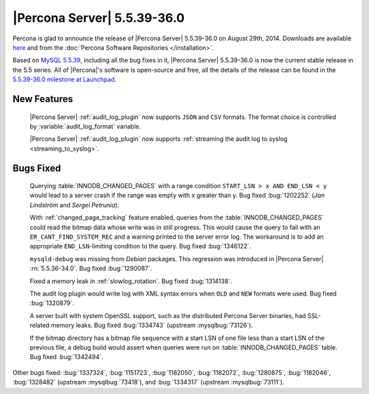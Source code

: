 .. rn:: 5.5.39-36.0

==============================
 |Percona Server| 5.5.39-36.0
==============================

Percona is glad to announce the release of |Percona Server| 5.5.39-36.0 on August 29th, 2014. Downloads are available `here <http://www.percona.com/downloads/Percona-Server-5.5/Percona-Server-5.5.39-36.0/>`_ and from the :doc:`Percona Software Repositories </installation>`.

Based on `MySQL 5.5.39 <http://dev.mysql.com/doc/relnotes/mysql/5.5/en/news-5-5-39.html>`_, including all the bug fixes in it, |Percona Server| 5.5.39-36.0 is now the current stable release in the 5.5 series. All of |Percona|'s software is open-source and free, all the details of the release can be found in the `5.5.39-36.0 milestone at Launchpad <https://launchpad.net/percona-server/+milestone/5.5.39-36.0>`_. 

New Features
============

 |Percona Server| :ref:`audit_log_plugin` now supports ``JSON`` and ``CSV`` formats. The format choice is controlled by :variable:`audit_log_format` variable.

 |Percona Server| :ref:`audit_log_plugin` now supports :ref:`streaming the audit log to syslog <streaming_to_syslog>`.

Bugs Fixed
==========

 Querying :table:`INNODB_CHANGED_PAGES` with a range condition ``START_LSN > x AND END_LSN < y`` would lead to a server crash if the range was empty with x greater than y. Bug fixed :bug:`1202252` (*Jan Lindström* and *Sergei Petrunia*).

 With :ref:`changed_page_tracking` feature enabled, queries from the :table:`INNODB_CHANGED_PAGES` could read the bitmap data whose write was in still progress. This would cause the query to fail with an ``ER_CANT_FIND_SYSTEM_REC`` and a warning printed to the server error log. The workaround is to add an appropriate ``END_LSN``-limiting condition to the query. Bug fixed :bug:`1346122`.

 ``mysqld-debug`` was missing from *Debian* packages. This regression was introduced in |Percona Server| :rn:`5.5.36-34.0`. Bug fixed :bug:`1290087`.

 Fixed a memory leak in :ref:`slowlog_rotation`. Bug fixed :bug:`1314138`.

 The audit log plugin would write log with XML syntax errors when ``OLD`` and ``NEW`` formats were used. Bug fixed :bug:`1320879`.

 A server built with system OpenSSL support, such as the distributed Percona Server binaries, had SSL-related memory leaks. Bug fixed :bug:`1334743` (upstream :mysqlbug:`73126`).

 If the bitmap directory has a bitmap file sequence with a start LSN of one file less than a start LSN of the previous file, a debug build would assert when queries were run on :table:`INNODB_CHANGED_PAGES` table. Bug fixed :bug:`1342494`.

Other bugs fixed: :bug:`1337324`, :bug:`1151723`, :bug:`1182050`, :bug:`1182072`, :bug:`1280875`, :bug:`1182046`, :bug:`1328482` (upstream :mysqlbug:`73418`), and :bug:`1334317` (upstream :mysqlbug:`73111`).
